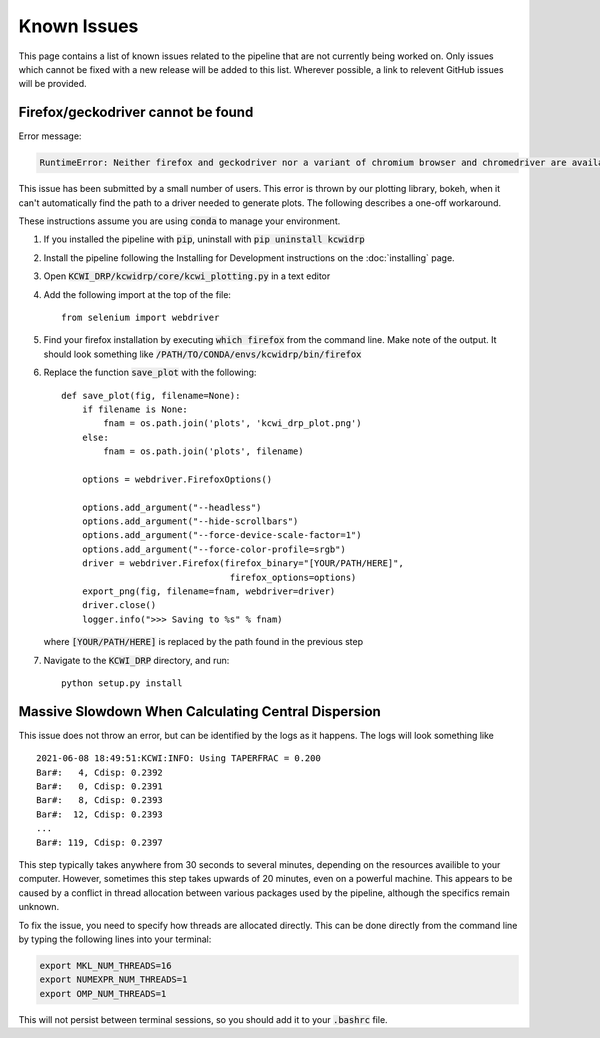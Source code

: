 ============
Known Issues
============

This page contains a list of known issues related to the pipeline that are not
currently being worked on. Only issues which cannot be fixed with a new release
will be added to this list. Wherever possible, a link to relevent GitHub issues
will be provided.

Firefox/geckodriver cannot be found
===================================

Error message:

.. code-block:: bash

    RuntimeError: Neither firefox and geckodriver nor a variant of chromium browser and chromedriver are available on system PATH. You can install the former with 'conda install -c conda-forge firefox geckodriver'.

This issue has been submitted by a small number of users. This error is thrown
by our plotting library, bokeh, when it can't automatically find the path to a
driver needed to generate plots. The following describes a one-off workaround.

These instructions assume you are using :code:`conda` to manage your environment.


#. If you installed the pipeline with :code:`pip`, uninstall with 
   :code:`pip uninstall kcwidrp`
#. Install the pipeline following the Installing for Development instructions on
   the :doc:`installing` page.
#. Open :code:`KCWI_DRP/kcwidrp/core/kcwi_plotting.py` in a text editor

#. Add the following import at the top of the file: ::

    from selenium import webdriver

#. Find your firefox installation by executing :code:`which firefox` from the
   command line. Make note of the output. It should look something like
   :code:`/PATH/TO/CONDA/envs/kcwidrp/bin/firefox`
#. Replace the function :code:`save_plot` with the following: ::

    def save_plot(fig, filename=None):
        if filename is None:
            fnam = os.path.join('plots', 'kcwi_drp_plot.png')
        else:
            fnam = os.path.join('plots', filename)

        options = webdriver.FirefoxOptions()

        options.add_argument("--headless")
        options.add_argument("--hide-scrollbars")
        options.add_argument("--force-device-scale-factor=1")
        options.add_argument("--force-color-profile=srgb")
        driver = webdriver.Firefox(firefox_binary="[YOUR/PATH/HERE]",
                                    firefox_options=options)
        export_png(fig, filename=fnam, webdriver=driver)
        driver.close()
        logger.info(">>> Saving to %s" % fnam)

   where :code:`[YOUR/PATH/HERE]` is replaced by the path found in the
   previous step
#. Navigate to the :code:`KCWI_DRP` directory, and run::

        python setup.py install

Massive Slowdown When Calculating Central Dispersion
====================================================

This issue does not throw an error, but can be identified by the logs as it
happens. The logs will look something like ::

    2021-06-08 18:49:51:KCWI:INFO: Using TAPERFRAC = 0.200
    Bar#:   4, Cdisp: 0.2392
    Bar#:   0, Cdisp: 0.2391
    Bar#:   8, Cdisp: 0.2393
    Bar#:  12, Cdisp: 0.2393
    ...
    Bar#: 119, Cdisp: 0.2397

This step typically takes anywhere from 30 seconds to several minutes, depending
on the resources availible to your computer. However, sometimes this step takes
upwards of 20 minutes, even on a powerful machine. This appears to be caused by
a conflict in thread allocation between various packages used by the pipeline,
although the specifics remain unknown. 

To fix the issue, you need to specify how threads are allocated directly. This
can be done directly from the command line by typing the following lines into
your terminal:

.. code-block:: bash

    export MKL_NUM_THREADS=16
    export NUMEXPR_NUM_THREADS=1
    export OMP_NUM_THREADS=1

This will not persist between terminal sessions, so you should add it to your
:code:`.bashrc` file.